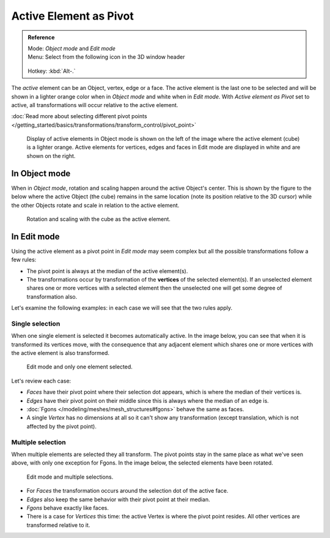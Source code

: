 
Active Element as Pivot
***********************

.. admonition:: Reference
   :class: refbox

   | Mode:     *Object mode* and *Edit mode*
   | Menu:     Select from the following icon in the 3D window header

   .. figure:: /images/Icon-library_3D-Window_header-pivot-point.jpg

   | Hotkey:   :kbd:`Alt-.`


The *active* element can be an Object, vertex, edge or a face. The active element is the
last one to be selected and will be shown in a lighter orange color when in *Object mode*
and white when in *Edit mode*.
With *Active element as Pivot* set to active,
all transformations will occur relative to the active element.

:doc:`Read more about selecting different pivot points </getting_started/basics/transformations/transform_control/pivot_point>`


.. figure:: /images/3D_interaction-Transform_control-Pivot_point-Active_element-selected-active-element.jpg
   :width: 640px

   Display of active elements in Object mode is shown on the left of the
   image where the active element (cube) is a lighter orange.
   Active elements for vertices, edges and faces in Edit mode are displayed in white and are shown on the right.


In Object mode
==============

When in *Object mode*,
rotation and scaling happen around the active Object's center.
This is shown by the figure to the below where the active Object (the cube)
remains in the same location (note its position relative to the 3D cursor)
while the other Objects rotate and scale in relation to the active element.


.. figure:: /images/3D_interaction-Transform_control-Pivot_point-Active_element-active-object-rotation.jpg
   :width: 640px

   Rotation and scaling with the cube as the active element.


In Edit mode
============

Using the active element as a pivot point in *Edit mode* may seem complex but all
the possible transformations follow a few rules:


- The pivot point is always at the median of the active element(s).
- The transformations occur by transformation of the **vertices** of the selected element(s).
  If an unselected element shares one or more vertices with a selected element
  then the unselected one will get some degree of transformation also.

Let's examine the following examples: in each case we will see that the two rules apply.


Single selection
----------------

When one single element is selected it becomes automatically active. In the image below,
you can see that when it is transformed its vertices move, with the consequence that any
adjacent element which shares one or more vertices with the active element is also
transformed.


.. figure:: /images/3D_interaction-Transform_control-Pivot_point-Active_single-element-selection.jpg
   :width: 640px

   Edit mode and only one element selected.


Let's review each case:

- *Faces* have their pivot point where their selection dot appears, which is where the median of their vertices is.
- *Edges* have their pivot point on their middle since this is always where the median of an edge is.
- :doc:`Fgons </modeling/meshes/mesh_structures#fgons>` behave the same as faces.
- A single *Vertex* has no dimensions at all so it can't show any transformation
  (except translation, which is not affected by the pivot point).


Multiple selection
------------------

When multiple elements are selected they all transform.
The pivot points stay in the same place as what we've seen above,
with only one exception for Fgons. In the image below,
the selected elements have been rotated.


.. figure:: /images/3D_interaction-Transform_control-Pivot_point-Active_multiple-element-selection.jpg
   :width: 640px

   Edit mode and multiple selections.


- For *Faces* the transformation occurs around the selection dot of the active face.
- *Edges* also keep the same behavior with their pivot point at their median.
- *Fgons* behave exactly like faces.
- There is a case for *Vertices* this time: the active Vertex is where the pivot point resides.
  All other vertices are transformed relative to it.


